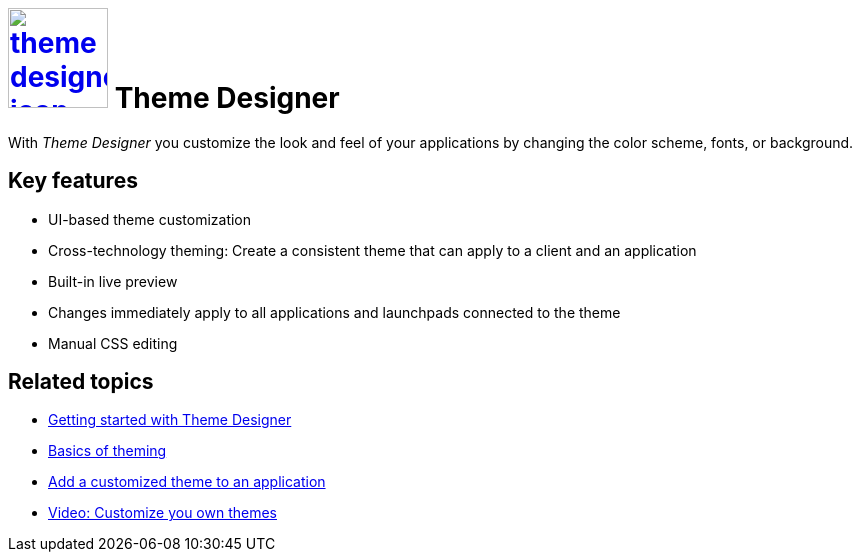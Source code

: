 = image:theme-designer-icon.png[width=100,link="theme-designer-icon.png"] Theme Designer

With __Theme Designer__ you customize the look and feel of your applications by changing the color scheme, fonts, or background.

//parson: Icon up-to-date?

== Key features
* UI-based theme customization
* Cross-technology theming: Create a consistent theme that can apply to a client and an application
* Built-in live preview
* Changes immediately apply to all applications and launchpads connected to the theme
* Manual CSS editing

== Related topics
* https://community.neptune-software.com/documentation/getting-started-with-theme-designer[Getting started with Theme Designer]
* https://community.neptune-software.com/documentation/overview#Basics%20of%20Theming[Basics of theming]
* https://community.neptune-software.com/documentation/add-customized-theme-to-an-application[Add a customized theme to an application]
* https://community.neptune-software.com/documentation/watch-video-customize-your-own-theme[Video: Customize you own themes]

